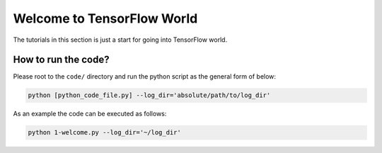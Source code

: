 
===========================
Welcome to TensorFlow World
===========================

The tutorials in this section is just a start for going into TensorFlow world.

--------------------
How to run the code?
--------------------

Please root to the ``code/`` directory and run the python script as the general form of below:

.. code:: shell
    
    python [python_code_file.py] --log_dir='absolute/path/to/log_dir'
    

As an example the code can be executed as follows:

.. code:: shell
    
    python 1-welcome.py --log_dir='~/log_dir'
 




